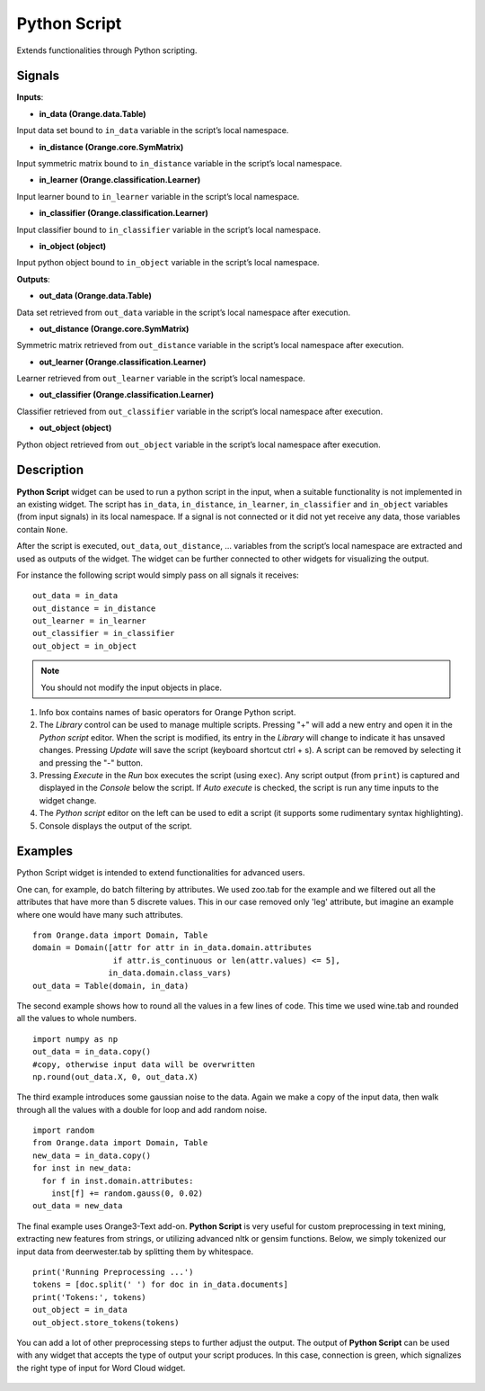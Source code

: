 Python Script
=============

.. figure:: icons/python-script.png

Extends functionalities through Python scripting.

Signals
-------

**Inputs**:

-  **in\_data (Orange.data.Table)**

Input data set bound to ``in_data`` variable in the script’s local
namespace.

-  **in\_distance (Orange.core.SymMatrix)**

Input symmetric matrix bound to ``in_distance`` variable in the script’s
local namespace.

-  **in\_learner (Orange.classification.Learner)**

Input learner bound to ``in_learner`` variable in the script’s local
namespace.

-  **in\_classifier (Orange.classification.Learner)**

Input classifier bound to ``in_classifier`` variable in the script’s
local namespace.

-  **in\_object (object)**

Input python object bound to ``in_object`` variable in the script’s
local namespace.

**Outputs**:

-  **out\_data (Orange.data.Table)**

Data set retrieved from ``out_data`` variable in the script’s local
namespace after execution.

-  **out\_distance (Orange.core.SymMatrix)**

Symmetric matrix retrieved from ``out_distance`` variable in the
script’s local namespace after execution.

-  **out\_learner (Orange.classification.Learner)**

Learner retrieved from ``out_learner`` variable in the script’s local
namespace.

-  **out\_classifier (Orange.classification.Learner)**

Classifier retrieved from ``out_classifier`` variable in the script’s
local namespace after execution.

-  **out\_object (object)**

Python object retrieved from ``out_object`` variable in the script’s
local namespace after execution.

Description
-----------

**Python Script** widget can be used to run a python script in the
input, when a suitable functionality is not implemented in an existing
widget. The script has ``in_data``, ``in_distance``, ``in_learner``,
``in_classifier`` and ``in_object`` variables (from input signals) in
its local namespace. If a signal is not connected or it did not yet
receive any data, those variables contain ``None``.

After the script is executed, ``out_data``, ``out_distance``, …
variables from the script’s local namespace are extracted and used as
outputs of the widget. The widget can be further connected to other
widgets for visualizing the output.

For instance the following script would simply pass on all signals it
receives:

::

    out_data = in_data
    out_distance = in_distance
    out_learner = in_learner
    out_classifier = in_classifier
    out_object = in_object


.. note::

    You should not modify the input objects in place.

.. figure:: images/PythonScript-stamped.png

1. Info box contains names of basic operators for Orange Python script.
2. The *Library* control can be used to manage multiple scripts.
   Pressing "+" will add a new entry and open it in the *Python script*
   editor. When the script is modified, its entry in the *Library* will
   change to indicate it has unsaved changes. Pressing *Update* will
   save the script (keyboard shortcut ctrl + s). A script can be removed
   by selecting it and pressing the "-" button.
3. Pressing *Execute* in the *Run* box executes the script (using
   ``exec``). Any script output (from ``print``) is captured and
   displayed in the *Console* below the script. If *Auto execute* is
   checked, the script is run any time inputs to the widget change.
4. The *Python script* editor on the left can be used to edit a script
   (it supports some rudimentary syntax highlighting).
5. Console displays the output of the script.

Examples
--------

Python Script widget is intended to extend functionalities for advanced users. 


One can, for example, do batch filtering by attributes. We used zoo.tab for the example
and we filtered out all the attributes that have more than 5 discrete values. This in 
our case removed only 'leg' attribute, but imagine an example where one would have
many such attributes.

::

    from Orange.data import Domain, Table
    domain = Domain([attr for attr in in_data.domain.attributes
                     if attr.is_continuous or len(attr.values) <= 5],
                    in_data.domain.class_vars)
    out_data = Table(domain, in_data)

.. figure:: images/PythonScript-filtering.png


The second example shows how to round all the values in a few lines of code. This time
we used wine.tab and rounded all the values to whole numbers.

::

    import numpy as np
    out_data = in_data.copy()
    #copy, otherwise input data will be overwritten
    np.round(out_data.X, 0, out_data.X)

.. figure:: images/PythonScript-round.png


The third example introduces some gaussian noise to the data. Again we make a copy of the input data, then walk through all the values with a double for loop and add random noise.

::

    import random
    from Orange.data import Domain, Table
    new_data = in_data.copy()
    for inst in new_data:
      for f in inst.domain.attributes:
        inst[f] += random.gauss(0, 0.02)
    out_data = new_data


.. figure:: images/PythonScript-gauss.png

The final example uses Orange3-Text add-on. **Python Script** is very useful for 
custom preprocessing in text mining, extracting new features from strings, or utilizing
advanced nltk or gensim functions. Below, we simply tokenized our input data from deerwester.tab by
splitting them by whitespace.

::

    print('Running Preprocessing ...')
    tokens = [doc.split(' ') for doc in in_data.documents]
    print('Tokens:', tokens)
    out_object = in_data
    out_object.store_tokens(tokens)


You can add a lot of other preprocessing steps to further adjust the output. The output of **Python Script** can be used with any widget that accepts the type of output your script produces. In this case, connection is green, which signalizes the right type of input for Word Cloud widget.

.. figure:: images/PythonScript-Example3.png

